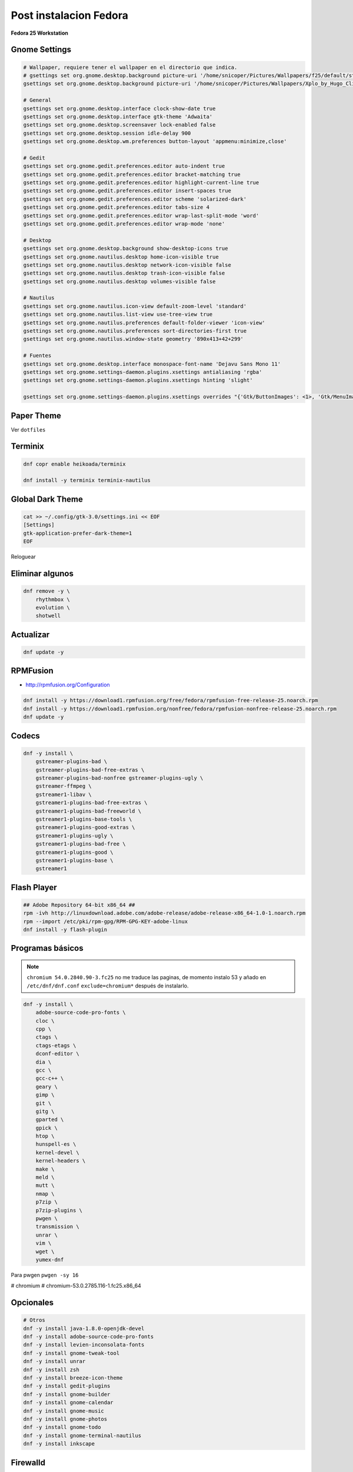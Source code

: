 .. _reference-linux-fedora-centos-post_instalacion_fedora:

#######################
Post instalacion Fedora
#######################

**Fedora 25 Workstation**

Gnome Settings
**************

.. code-block:: bash

    # Wallpaper, requiere tener el wallpaper en el directorio que indica.
    # gsettings set org.gnome.desktop.background picture-uri '/home/snicoper/Pictures/Wallpapers/f25/default/standard/f25.png'
    gsettings set org.gnome.desktop.background picture-uri '/home/snicoper/Pictures/Wallpapers/Xplo_by_Hugo_Cliff.png'

    # General
    gsettings set org.gnome.desktop.interface clock-show-date true
    gsettings set org.gnome.desktop.interface gtk-theme 'Adwaita'
    gsettings set org.gnome.desktop.screensaver lock-enabled false
    gsettings set org.gnome.desktop.session idle-delay 900
    gsettings set org.gnome.desktop.wm.preferences button-layout 'appmenu:minimize,close'

    # Gedit
    gsettings set org.gnome.gedit.preferences.editor auto-indent true
    gsettings set org.gnome.gedit.preferences.editor bracket-matching true
    gsettings set org.gnome.gedit.preferences.editor highlight-current-line true
    gsettings set org.gnome.gedit.preferences.editor insert-spaces true
    gsettings set org.gnome.gedit.preferences.editor scheme 'solarized-dark'
    gsettings set org.gnome.gedit.preferences.editor tabs-size 4
    gsettings set org.gnome.gedit.preferences.editor wrap-last-split-mode 'word'
    gsettings set org.gnome.gedit.preferences.editor wrap-mode 'none'

    # Desktop
    gsettings set org.gnome.desktop.background show-desktop-icons true
    gsettings set org.gnome.nautilus.desktop home-icon-visible true
    gsettings set org.gnome.nautilus.desktop network-icon-visible false
    gsettings set org.gnome.nautilus.desktop trash-icon-visible false
    gsettings set org.gnome.nautilus.desktop volumes-visible false

    # Nautilus
    gsettings set org.gnome.nautilus.icon-view default-zoom-level 'standard'
    gsettings set org.gnome.nautilus.list-view use-tree-view true
    gsettings set org.gnome.nautilus.preferences default-folder-viewer 'icon-view'
    gsettings set org.gnome.nautilus.preferences sort-directories-first true
    gsettings set org.gnome.nautilus.window-state geometry '890x413+42+299'

    # Fuentes
    gsettings set org.gnome.desktop.interface monospace-font-name 'Dejavu Sans Mono 11'
    gsettings set org.gnome.settings-daemon.plugins.xsettings antialiasing 'rgba'
    gsettings set org.gnome.settings-daemon.plugins.xsettings hinting 'slight'

    gsettings set org.gnome.settings-daemon.plugins.xsettings overrides "{'Gtk/ButtonImages': <1>, 'Gtk/MenuImages': <1>}"

Paper Theme
***********

Ver ``dotfiles``

Terminix
********

.. code-block:: bash

    dnf copr enable heikoada/terminix

    dnf install -y terminix terminix-nautilus

Global Dark Theme
*****************

.. code-block:: bash

    cat >> ~/.config/gtk-3.0/settings.ini << EOF
    [Settings]
    gtk-application-prefer-dark-theme=1
    EOF

Reloguear

Eliminar algunos
****************

.. code-block:: bash

    dnf remove -y \
        rhythmbox \
        evolution \
        shotwell

Actualizar
**********

.. code-block:: bash

    dnf update -y

RPMFusion
*********

* http://rpmfusion.org/Configuration

.. code-block:: bash

    dnf install -y https://download1.rpmfusion.org/free/fedora/rpmfusion-free-release-25.noarch.rpm
    dnf install -y https://download1.rpmfusion.org/nonfree/fedora/rpmfusion-nonfree-release-25.noarch.rpm
    dnf update -y

Codecs
******

.. code-block:: bash

    dnf -y install \
        gstreamer-plugins-bad \
        gstreamer-plugins-bad-free-extras \
        gstreamer-plugins-bad-nonfree gstreamer-plugins-ugly \
        gstreamer-ffmpeg \
        gstreamer1-libav \
        gstreamer1-plugins-bad-free-extras \
        gstreamer1-plugins-bad-freeworld \
        gstreamer1-plugins-base-tools \
        gstreamer1-plugins-good-extras \
        gstreamer1-plugins-ugly \
        gstreamer1-plugins-bad-free \
        gstreamer1-plugins-good \
        gstreamer1-plugins-base \
        gstreamer1

Flash Player
************

.. code-block:: bash

    ## Adobe Repository 64-bit x86_64 ##
    rpm -ivh http://linuxdownload.adobe.com/adobe-release/adobe-release-x86_64-1.0-1.noarch.rpm
    rpm --import /etc/pki/rpm-gpg/RPM-GPG-KEY-adobe-linux
    dnf install -y flash-plugin

Programas básicos
*****************

.. note::

    ``chromium 54.0.2840.90-3.fc25`` no me traduce las paginas, de momento instalo 53 y añado en
    ``/etc/dnf/dnf.conf`` ``exclude=chromium*`` después de instalarlo.

.. code-block:: bash

    dnf -y install \
        adobe-source-code-pro-fonts \
        cloc \
        cpp \
        ctags \
        ctags-etags \
        dconf-editor \
        dia \
        gcc \
        gcc-c++ \
        geary \
        gimp \
        git \
        gitg \
        gparted \
        gpick \
        htop \
        hunspell-es \
        kernel-devel \
        kernel-headers \
        make \
        meld \
        mutt \
        nmap \
        p7zip \
        p7zip-plugins \
        pwgen \
        transmission \
        unrar \
        vim \
        wget \
        yumex-dnf

Para pwgen ``pwgen -sy 16``

# chromium \
# chromium-53.0.2785.116-1.fc25.x86_64 \

Opcionales
**********

.. code-block:: bash

    # Otros
    dnf -y install java-1.8.0-openjdk-devel
    dnf -y install adobe-source-code-pro-fonts
    dnf -y install levien-inconsolata-fonts
    dnf -y install gnome-tweak-tool
    dnf -y install unrar
    dnf -y install zsh
    dnf -y install breeze-icon-theme
    dnf -y install gedit-plugins
    dnf -y install gnome-builder
    dnf -y install gnome-calendar
    dnf -y install gnome-music
    dnf -y install gnome-photos
    dnf -y install gnome-todo
    dnf -y install gnome-terminal-nautilus
    dnf -y install inkscape

Firewalld
*********

Poner por defecto ``zone=public`` y añadir la red local a ``trusted``

.. code-block:: bash

    firewall-cmd --set-default-zone=public
    firewall-cmd --zone=public --list-ports
    firewall-cmd --permanent --zone=trusted --add-source=192.168.1.0/24
    firewall-cmd --reload
    firewall-cmd --zone=trusted --list-sources

Idiomas
*******

.. code-block:: bash

    vim /etc/locale.conf

    LANG=en_US.UTF-8
    LC_NUMERIC=es_ES.UTF-8
    LC_TIME=es_ES.UTF-8
    LC_MONETARY=es_ES.UTF-8
    LC_PAPER=es_ES.UTF-8
    LC_MEASUREMENT=es_ES.UTF-8
    LC_CTYPE=es_ES.UTF-8
    LC_COLLATE=en_US.UTF-8
    LC_MESSAGES=en_US.UTF-8
    LC_NAME=es_ES.UTF-8
    LC_ADDRESS=es_ES.UTF-8
    LC_TELEPHONE=es_ES.UTF-8
    LC_IDENTIFICATION=es_ES.UTF-8

Post post instalacion
*********************

* :ref:`reference-linux-python-instalacion_python_fedora`
* :ref:`reference-linux-postgresql-instalacion_postgresql`
* :ref:`reference-linux-postgresql-instalacion_postgis`
* :ref:`reference-programacion-python-apuntes_pip`
* :ref:`reference-linux-fedora-centos-postfix`
* :ref:`reference-linux-instalacion_nodejs`
* :ref:`reference-linux-python-pip_upgrade_all_packages`
* :ref:`reference-linux-contar_lineas_proyecto`
* :ref:`reference-linux-chromium-espanol`
